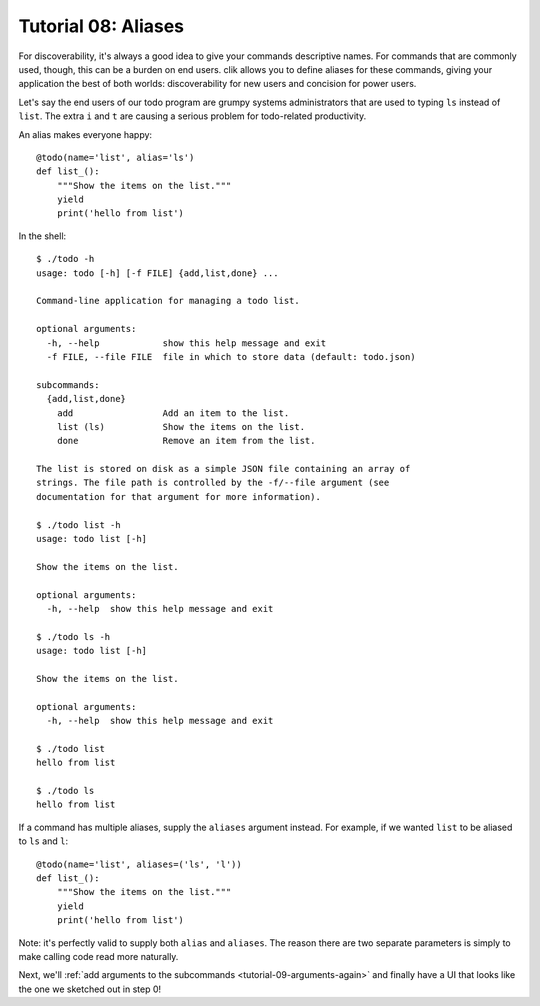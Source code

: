 
.. _tutorial-08-aliases:

======================
 Tutorial 08: Aliases
======================

For discoverability, it's always a good idea to give your commands
descriptive names. For commands that are commonly used, though, this
can be a burden on end users. clik allows you to define aliases for
these commands, giving your application the best of both worlds:
discoverability for new users and concision for power users.

Let's say the end users of our todo program are grumpy systems
administrators that are used to typing ``ls`` instead of ``list``. The
extra ``i`` and ``t`` are causing a serious problem for todo-related
productivity.

.. highlight:: python

An alias makes everyone happy::

  @todo(name='list', alias='ls')
  def list_():
      """Show the items on the list."""
      yield
      print('hello from list')

.. highlight:: none

In the shell::

  $ ./todo -h    
  usage: todo [-h] [-f FILE] {add,list,done} ...

  Command-line application for managing a todo list.

  optional arguments:
    -h, --help            show this help message and exit
    -f FILE, --file FILE  file in which to store data (default: todo.json)

  subcommands:
    {add,list,done}
      add                 Add an item to the list.
      list (ls)           Show the items on the list.
      done                Remove an item from the list.

  The list is stored on disk as a simple JSON file containing an array of
  strings. The file path is controlled by the -f/--file argument (see
  documentation for that argument for more information).

  $ ./todo list -h
  usage: todo list [-h]

  Show the items on the list.

  optional arguments:
    -h, --help  show this help message and exit

  $ ./todo ls -h
  usage: todo list [-h]

  Show the items on the list.

  optional arguments:
    -h, --help  show this help message and exit

  $ ./todo list
  hello from list

  $ ./todo ls
  hello from list

.. highlight:: python

If a command has multiple aliases, supply the ``aliases`` argument
instead. For example, if we wanted ``list`` to be aliased to ``ls``
and ``l``::

  @todo(name='list', aliases=('ls', 'l'))
  def list_():
      """Show the items on the list."""
      yield
      print('hello from list')

Note: it's perfectly valid to supply both ``alias`` and ``aliases``.
The reason there are two separate parameters is simply to make calling
code read more naturally.

Next, we'll :ref:`add arguments to the subcommands
<tutorial-09-arguments-again>` and finally have a UI that looks like
the one we sketched out in step 0!
